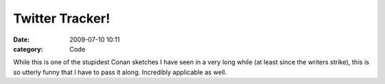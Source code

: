 Twitter Tracker!
################

:date: 2009-07-10 10:11
:category: Code


While this is one of the stupidest Conan sketches I have seen in a
very long while (at least since the writers strike), this is so
utterly funny that I have to pass it along. Incredibly applicable
as well.
